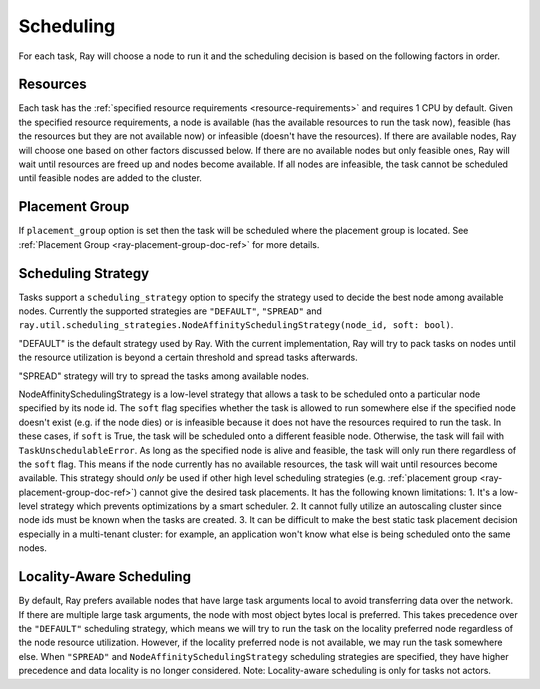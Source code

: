.. _ray-task-scheduling:

Scheduling
==========

For each task, Ray will choose a node to run it and the scheduling decision is based on the following factors in order.

Resources
---------
Each task has the :ref:`specified resource requirements <resource-requirements>` and requires 1 CPU by default.
Given the specified resource requirements, a node is available (has the available resources to run the task now),
feasible (has the resources but they are not available now)
or infeasible (doesn't have the resources). If there are available nodes, Ray will choose one based on other factors discussed below.
If there are no available nodes but only feasible ones, Ray will wait until resources are freed up and nodes become available.
If all nodes are infeasible, the task cannot be scheduled until feasible nodes are added to the cluster.

Placement Group
---------------
If ``placement_group`` option is set then the task will be scheduled where the placement group is located.
See :ref:`Placement Group <ray-placement-group-doc-ref>` for more details.

Scheduling Strategy
-------------------
Tasks support a ``scheduling_strategy`` option to specify the strategy used to decide the best node among available nodes.
Currently the supported strategies are ``"DEFAULT"``, ``"SPREAD"`` and
``ray.util.scheduling_strategies.NodeAffinitySchedulingStrategy(node_id, soft: bool)``.

"DEFAULT" is the default strategy used by Ray. With the current implementation, Ray will try to pack tasks on nodes
until the resource utilization is beyond a certain threshold and spread tasks afterwards.

"SPREAD" strategy will try to spread the tasks among available nodes.

NodeAffinitySchedulingStrategy is a low-level strategy that allows a task to be scheduled onto a particular node specified by its node id.
The ``soft`` flag specifies whether the task is allowed to run somewhere else if the specified node doesn't exist (e.g. if the node dies)
or is infeasible because it does not have the resources required to run the task. In these cases, if ``soft`` is True, the task will be scheduled onto a different feasible node.
Otherwise, the task will fail with ``TaskUnschedulableError``.
As long as the specified node is alive and feasible, the task will only run there
regardless of the ``soft`` flag. This means if the node currently has no available resources, the task will wait until resources
become available.
This strategy should *only* be used if other high level scheduling strategies (e.g. :ref:`placement group <ray-placement-group-doc-ref>`) cannot give the
desired task placements. It has the following known limitations:
1. It's a low-level strategy which prevents optimizations by a smart scheduler.
2. It cannot fully utilize an autoscaling cluster since node ids must be known when the tasks are created.
3. It can be difficult to make the best static task placement decision
especially in a multi-tenant cluster: for example, an application won't know what else is being scheduled onto the same nodes.

.. tabbed:: Python

    .. code-block:: python

        @ray.remote
        def default_function():
            return 1

        # If unspecified, "DEFAULT" scheduling strategy is used.
        default_function.remote()

        # Explicitly set scheduling strategy to "DEFAULT".
        default_function.options(scheduling_strategy="DEFAULT").remote()

        @ray.remote(scheduling_strategy="SPREAD")
        def spread_function():
            return 2

        # Spread tasks across the cluster.
        [spread_function.remote() for i in range(100)]

        @ray.remote
        def node_affinity_function():
            return ray.get_runtime_context().node_id

        # Only run the task on the local node.
        node_affinity_function.options(
            scheduling_strategy=NodeAffinitySchedulingStrategy(
                node_id = ray.get_runtime_context().node_id,
                soft = False,
            )
        ).remote()

        # Run the two node_affinity_function tasks on the same node if possible.
        node_affinity_function.options(
            scheduling_strategy=NodeAffinitySchedulingStrategy(
                node_id = ray.get(node_affinity_function.remote()),
                soft = True,
            )
        ).remote()

Locality-Aware Scheduling
-------------------------
By default, Ray prefers available nodes that have large task arguments local
to avoid transferring data over the network. If there are multiple large task arguments,
the node with most object bytes local is preferred.
This takes precedence over the ``"DEFAULT"`` scheduling strategy,
which means we will try to run the task on the locality preferred node regardless of the node resource utilization.
However, if the locality preferred node is not available, we may run the task somewhere else.
When ``"SPREAD"`` and ``NodeAffinitySchedulingStrategy`` scheduling strategies are specified,
they have higher precedence and data locality is no longer considered.
Note: Locality-aware scheduling is only for tasks not actors.

.. tabbed:: Python

    .. literalinclude:: ../doc_code/task_locality_aware_scheduling.py
